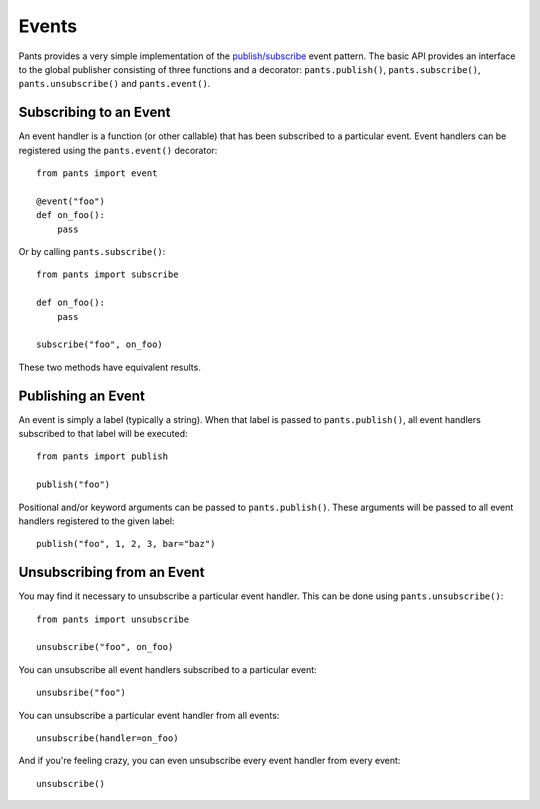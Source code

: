 Events
******
Pants provides a very simple implementation of the `publish/subscribe
<http://en.wikipedia.org/wiki/Publish/subscribe>`_ event pattern. The basic
API provides an interface to the global publisher consisting of three functions
and a decorator: ``pants.publish()``, ``pants.subscribe()``, 
``pants.unsubscribe()`` and ``pants.event()``.

Subscribing to an Event
=======================
An event handler is a function (or other callable) that has been subscribed to
a particular event. Event handlers can be registered using the
``pants.event()`` decorator::

    from pants import event
    
    @event("foo")
    def on_foo():
        pass

Or by calling ``pants.subscribe()``::

    from pants import subscribe
    
    def on_foo():
        pass
    
    subscribe("foo", on_foo)

These two methods have equivalent results.

Publishing an Event
===================
An event is simply a label (typically a string). When that label is passed to
``pants.publish()``, all event handlers subscribed to that label will be
executed::

    from pants import publish
    
    publish("foo")

Positional and/or keyword arguments can be passed to ``pants.publish()``.
These arguments will be passed to all event handlers registered to the given
label::

    publish("foo", 1, 2, 3, bar="baz")

Unsubscribing from an Event
===========================
You may find it necessary to unsubscribe a particular event handler. This can
be done using ``pants.unsubscribe()``::

    from pants import unsubscribe
    
    unsubscribe("foo", on_foo)

You can unsubscribe all event handlers subscribed to a particular event::

    unsubsribe("foo")

You can unsubscribe a particular event handler from all events::

    unsubscribe(handler=on_foo)

And if you're feeling crazy, you can even unsubscribe every event handler from
every event::

    unsubscribe()
